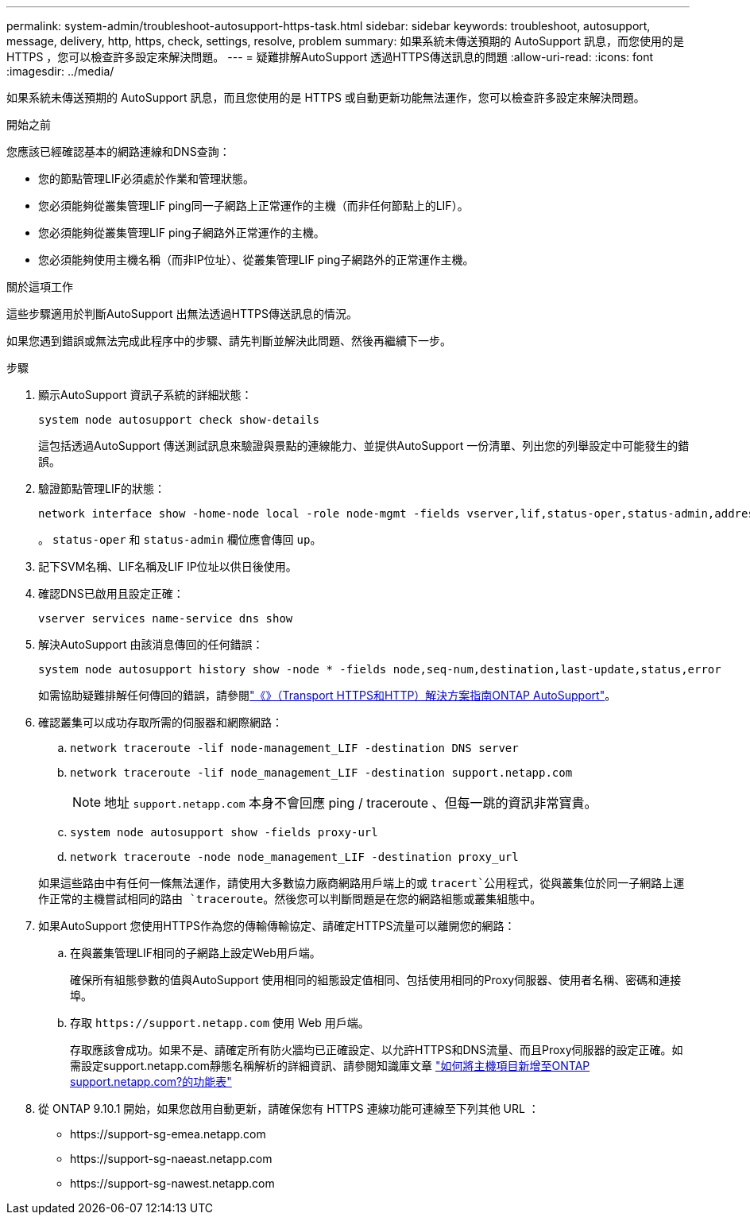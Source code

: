 ---
permalink: system-admin/troubleshoot-autosupport-https-task.html 
sidebar: sidebar 
keywords: troubleshoot, autosupport, message, delivery, http, https, check, settings, resolve, problem 
summary: 如果系統未傳送預期的 AutoSupport 訊息，而您使用的是 HTTPS ，您可以檢查許多設定來解決問題。 
---
= 疑難排解AutoSupport 透過HTTPS傳送訊息的問題
:allow-uri-read: 
:icons: font
:imagesdir: ../media/


[role="lead"]
如果系統未傳送預期的 AutoSupport 訊息，而且您使用的是 HTTPS 或自動更新功能無法運作，您可以檢查許多設定來解決問題。

.開始之前
您應該已經確認基本的網路連線和DNS查詢：

* 您的節點管理LIF必須處於作業和管理狀態。
* 您必須能夠從叢集管理LIF ping同一子網路上正常運作的主機（而非任何節點上的LIF）。
* 您必須能夠從叢集管理LIF ping子網路外正常運作的主機。
* 您必須能夠使用主機名稱（而非IP位址）、從叢集管理LIF ping子網路外的正常運作主機。


.關於這項工作
這些步驟適用於判斷AutoSupport 出無法透過HTTPS傳送訊息的情況。

如果您遇到錯誤或無法完成此程序中的步驟、請先判斷並解決此問題、然後再繼續下一步。

.步驟
. 顯示AutoSupport 資訊子系統的詳細狀態：
+
`system node autosupport check show-details`

+
這包括透過AutoSupport 傳送測試訊息來驗證與景點的連線能力、並提供AutoSupport 一份清單、列出您的列舉設定中可能發生的錯誤。

. 驗證節點管理LIF的狀態：
+
[source, cli]
----
network interface show -home-node local -role node-mgmt -fields vserver,lif,status-oper,status-admin,address,role
----
+
。 `status-oper` 和 `status-admin` 欄位應會傳回 `up`。

. 記下SVM名稱、LIF名稱及LIF IP位址以供日後使用。
. 確認DNS已啟用且設定正確：
+
[source, cli]
----
vserver services name-service dns show
----
. 解決AutoSupport 由該消息傳回的任何錯誤：
+
[source, cli]
----
system node autosupport history show -node * -fields node,seq-num,destination,last-update,status,error
----
+
如需協助疑難排解任何傳回的錯誤，請參閱link:https://kb.netapp.com/Advice_and_Troubleshooting/Data_Storage_Software/ONTAP_OS/ONTAP_AutoSupport_(Transport_HTTPS_and_HTTP)_Resolution_Guide["《》（Transport HTTPS和HTTP）解決方案指南ONTAP AutoSupport"^]。

. 確認叢集可以成功存取所需的伺服器和網際網路：
+
.. `network traceroute -lif node-management_LIF -destination DNS server`
.. `network traceroute -lif node_management_LIF -destination support.netapp.com`
+
[NOTE]
====
地址 `support.netapp.com` 本身不會回應 ping / traceroute 、但每一跳的資訊非常寶貴。

====
.. `system node autosupport show -fields proxy-url`
.. `network traceroute -node node_management_LIF -destination proxy_url`


+
如果這些路由中有任何一條無法運作，請使用大多數協力廠商網路用戶端上的或 `tracert`公用程式，從與叢集位於同一子網路上運作正常的主機嘗試相同的路由 `traceroute`。然後您可以判斷問題是在您的網路組態或叢集組態中。

. 如果AutoSupport 您使用HTTPS作為您的傳輸傳輸協定、請確定HTTPS流量可以離開您的網路：
+
.. 在與叢集管理LIF相同的子網路上設定Web用戶端。
+
確保所有組態參數的值與AutoSupport 使用相同的組態設定值相同、包括使用相同的Proxy伺服器、使用者名稱、密碼和連接埠。

.. 存取 `+https://support.netapp.com+` 使用 Web 用戶端。
+
存取應該會成功。如果不是、請確定所有防火牆均已正確設定、以允許HTTPS和DNS流量、而且Proxy伺服器的設定正確。如需設定support.netapp.com靜態名稱解析的詳細資訊、請參閱知識庫文章 https://kb.netapp.com/Advice_and_Troubleshooting/Data_Storage_Software/ONTAP_OS/How_would_a_HOST_entry_be_added_in_ONTAP_for_support.netapp.com%3F["如何將主機項目新增至ONTAP support.netapp.com?的功能表"^]



. 從 ONTAP 9.10.1 開始，如果您啟用自動更新，請確保您有 HTTPS 連線功能可連線至下列其他 URL ：
+
** \https://support-sg-emea.netapp.com
** \https://support-sg-naeast.netapp.com
** \https://support-sg-nawest.netapp.com



